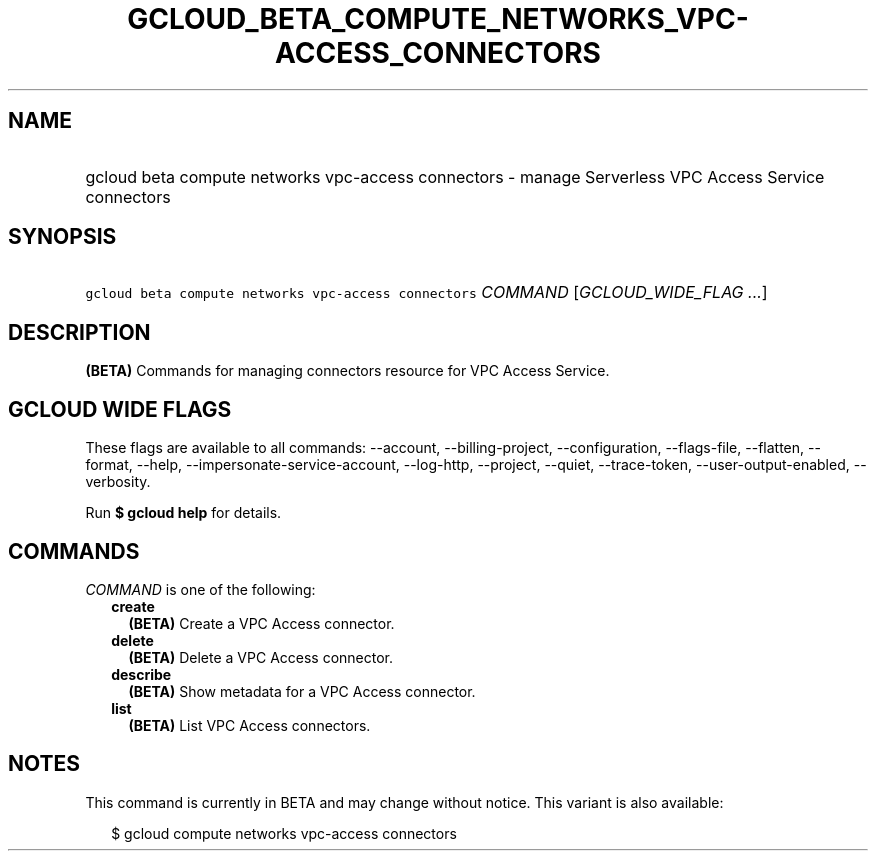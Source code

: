 
.TH "GCLOUD_BETA_COMPUTE_NETWORKS_VPC\-ACCESS_CONNECTORS" 1



.SH "NAME"
.HP
gcloud beta compute networks vpc\-access connectors \- manage Serverless VPC Access Service connectors



.SH "SYNOPSIS"
.HP
\f5gcloud beta compute networks vpc\-access connectors\fR \fICOMMAND\fR [\fIGCLOUD_WIDE_FLAG\ ...\fR]



.SH "DESCRIPTION"

\fB(BETA)\fR Commands for managing connectors resource for VPC Access Service.



.SH "GCLOUD WIDE FLAGS"

These flags are available to all commands: \-\-account, \-\-billing\-project,
\-\-configuration, \-\-flags\-file, \-\-flatten, \-\-format, \-\-help,
\-\-impersonate\-service\-account, \-\-log\-http, \-\-project, \-\-quiet,
\-\-trace\-token, \-\-user\-output\-enabled, \-\-verbosity.

Run \fB$ gcloud help\fR for details.



.SH "COMMANDS"

\f5\fICOMMAND\fR\fR is one of the following:

.RS 2m
.TP 2m
\fBcreate\fR
\fB(BETA)\fR Create a VPC Access connector.

.TP 2m
\fBdelete\fR
\fB(BETA)\fR Delete a VPC Access connector.

.TP 2m
\fBdescribe\fR
\fB(BETA)\fR Show metadata for a VPC Access connector.

.TP 2m
\fBlist\fR
\fB(BETA)\fR List VPC Access connectors.


.RE
.sp

.SH "NOTES"

This command is currently in BETA and may change without notice. This variant is
also available:

.RS 2m
$ gcloud compute networks vpc\-access connectors
.RE

